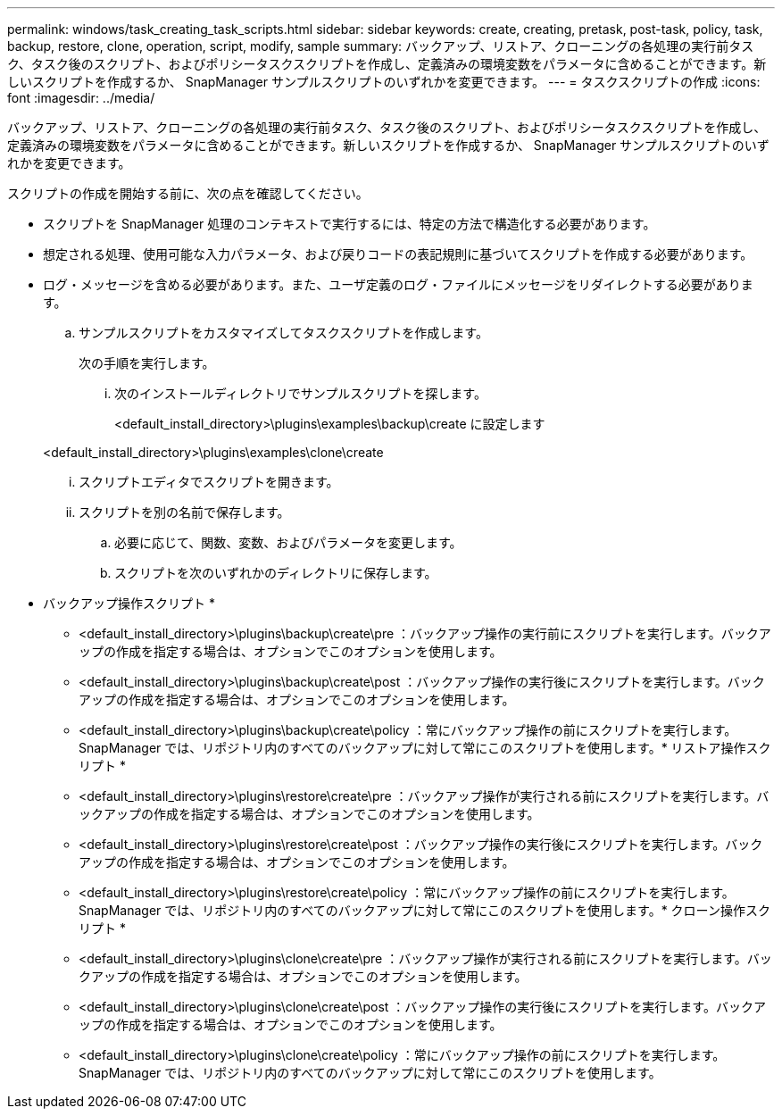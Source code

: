 ---
permalink: windows/task_creating_task_scripts.html 
sidebar: sidebar 
keywords: create, creating, pretask, post-task, policy, task, backup, restore, clone, operation, script, modify, sample 
summary: バックアップ、リストア、クローニングの各処理の実行前タスク、タスク後のスクリプト、およびポリシータスクスクリプトを作成し、定義済みの環境変数をパラメータに含めることができます。新しいスクリプトを作成するか、 SnapManager サンプルスクリプトのいずれかを変更できます。 
---
= タスクスクリプトの作成
:icons: font
:imagesdir: ../media/


[role="lead"]
バックアップ、リストア、クローニングの各処理の実行前タスク、タスク後のスクリプト、およびポリシータスクスクリプトを作成し、定義済みの環境変数をパラメータに含めることができます。新しいスクリプトを作成するか、 SnapManager サンプルスクリプトのいずれかを変更できます。

スクリプトの作成を開始する前に、次の点を確認してください。

* スクリプトを SnapManager 処理のコンテキストで実行するには、特定の方法で構造化する必要があります。
* 想定される処理、使用可能な入力パラメータ、および戻りコードの表記規則に基づいてスクリプトを作成する必要があります。
* ログ・メッセージを含める必要があります。また、ユーザ定義のログ・ファイルにメッセージをリダイレクトする必要があります。
+
.. サンプルスクリプトをカスタマイズしてタスクスクリプトを作成します。
+
次の手順を実行します。

+
... 次のインストールディレクトリでサンプルスクリプトを探します。
+
<default_install_directory>\plugins\examples\backup\create に設定します

+
<default_install_directory>\plugins\examples\clone\create

... スクリプトエディタでスクリプトを開きます。
... スクリプトを別の名前で保存します。


.. 必要に応じて、関数、変数、およびパラメータを変更します。
.. スクリプトを次のいずれかのディレクトリに保存します。
+
* バックアップ操作スクリプト *

+
*** <default_install_directory>\plugins\backup\create\pre ：バックアップ操作の実行前にスクリプトを実行します。バックアップの作成を指定する場合は、オプションでこのオプションを使用します。
*** <default_install_directory>\plugins\backup\create\post ：バックアップ操作の実行後にスクリプトを実行します。バックアップの作成を指定する場合は、オプションでこのオプションを使用します。
*** <default_install_directory>\plugins\backup\create\policy ：常にバックアップ操作の前にスクリプトを実行します。SnapManager では、リポジトリ内のすべてのバックアップに対して常にこのスクリプトを使用します。* リストア操作スクリプト *
*** <default_install_directory>\plugins\restore\create\pre ：バックアップ操作が実行される前にスクリプトを実行します。バックアップの作成を指定する場合は、オプションでこのオプションを使用します。
*** <default_install_directory>\plugins\restore\create\post ：バックアップ操作の実行後にスクリプトを実行します。バックアップの作成を指定する場合は、オプションでこのオプションを使用します。
*** <default_install_directory>\plugins\restore\create\policy ：常にバックアップ操作の前にスクリプトを実行します。SnapManager では、リポジトリ内のすべてのバックアップに対して常にこのスクリプトを使用します。* クローン操作スクリプト *
*** <default_install_directory>\plugins\clone\create\pre ：バックアップ操作が実行される前にスクリプトを実行します。バックアップの作成を指定する場合は、オプションでこのオプションを使用します。
*** <default_install_directory>\plugins\clone\create\post ：バックアップ操作の実行後にスクリプトを実行します。バックアップの作成を指定する場合は、オプションでこのオプションを使用します。
*** <default_install_directory>\plugins\clone\create\policy ：常にバックアップ操作の前にスクリプトを実行します。SnapManager では、リポジトリ内のすべてのバックアップに対して常にこのスクリプトを使用します。





